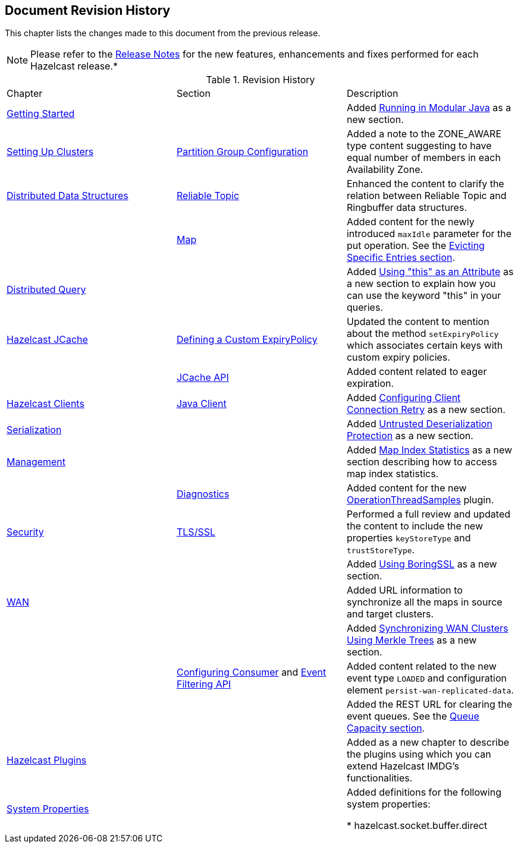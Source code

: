 

[[document-revision-history]]
== Document Revision History

This chapter lists the changes made to this document from the previous release.

NOTE: Please refer to the http://docs.hazelcast.org/docs/rn/[Release Notes] for the new features, enhancements and fixes performed for each Hazelcast release.*


.Revision History
|===

|Chapter|Section|Description

| <<getting-started, Getting Started>>
|
| Added <<running-in-modular-java, Running in Modular Java>> as a new section.

| <<setting-up-clusters, Setting Up Clusters>>
| <<partition-group-configuration, Partition Group Configuration>>
| Added a note to the ZONE_AWARE type content suggesting to have equal number of members in each Availability Zone.

| <<distributed-data-structures, Distributed Data Structures>>
| <<reliable-topic, Reliable Topic>>
| Enhanced the content to clarify the relation between Reliable Topic and Ringbuffer data structures.

|
| <<map, Map>>
| Added content for the newly introduced `maxIdle` parameter for the put operation. See the <<evicting-specific-entries, Evicting Specific Entries section>>.

| <<distributed-query, Distributed Query>>
|
| Added <<using-this-as-an-attribute, Using "this" as an Attribute>> as a new section to explain how you can use the keyword "this" in your queries.

| <<hazelcast-jcache, Hazelcast JCache>>
| <<defining-a-custom-expirypolicy, Defining a Custom ExpiryPolicy>>
| Updated the content to mention about the method `setExpiryPolicy` which associates certain keys with custom expiry policies.

|
| <<jcache-api, JCache API>>
| Added content related to eager expiration.

| <<hazelcast-clients, Hazelcast Clients>>
| <<java-client, Java Client>>
| Added <<configuring-client-connection-retry, Configuring Client Connection Retry>> as a new section.

| <<serialization, Serialization>>
|
| Added <<untrusted-deserialization-protection, Untrusted Deserialization Protection>> as a new section.

| <<management, Management>>
|
| Added <<map-index-statistics, Map Index Statistics>> as a new section describing how to access map index statistics.

|
| <<diagnostics, Diagnostics>>
| Added content for the new <<operationthreadsamples, OperationThreadSamples>> plugin.

| <<security, Security>>
| <<tlsssl, TLS/SSL>>
| Performed a full review and updated the content to include the new properties `keyStoreType` and `trustStoreType`.

|
|
| Added <<using-boringssl, Using BoringSSL>> as a new section.

| <<wan, WAN>>
|
| Added URL information to synchronize all the maps in source and target clusters.

|
|
| Added <<synchronizing-wan-clusters-using-merkle-trees, Synchronizing WAN Clusters Using Merkle Trees>> as a new section.

|
| <<configuring-consumer, Configuring Consumer>> and <<event-filtering-api, Event Filtering API>>
| Added content related to the new event type `LOADED` and configuration element `persist-wan-replicated-data`.

|
|
| Added the REST URL for clearing the event queues. See the <<queue-capacity, Queue Capacity section>>.

| <<hazelcast-plugins, Hazelcast Plugins>>
|
| Added as a new chapter to describe the plugins using which you can extend Hazelcast IMDG’s functionalities.

|<<system-properties, System Properties>>
|
|Added definitions for the following system properties:

* hazelcast.socket.buffer.direct
|===
